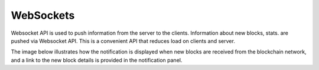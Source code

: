 
.. SPDX-License-Identifier: Apache-2.0


WebSockets
===========================================


Websocket API is used to push information from the server to the clients. Information about new blocks, stats.
are pushed via Websocket API. This is a convenient API that reduces load on clients and server.

The image below illustrates how the notification is displayed when new blocks are received from the blockchain network, and a link to the
new block details is provided in the notification panel.


.. raw:: html
     :file: ./websockets.html

